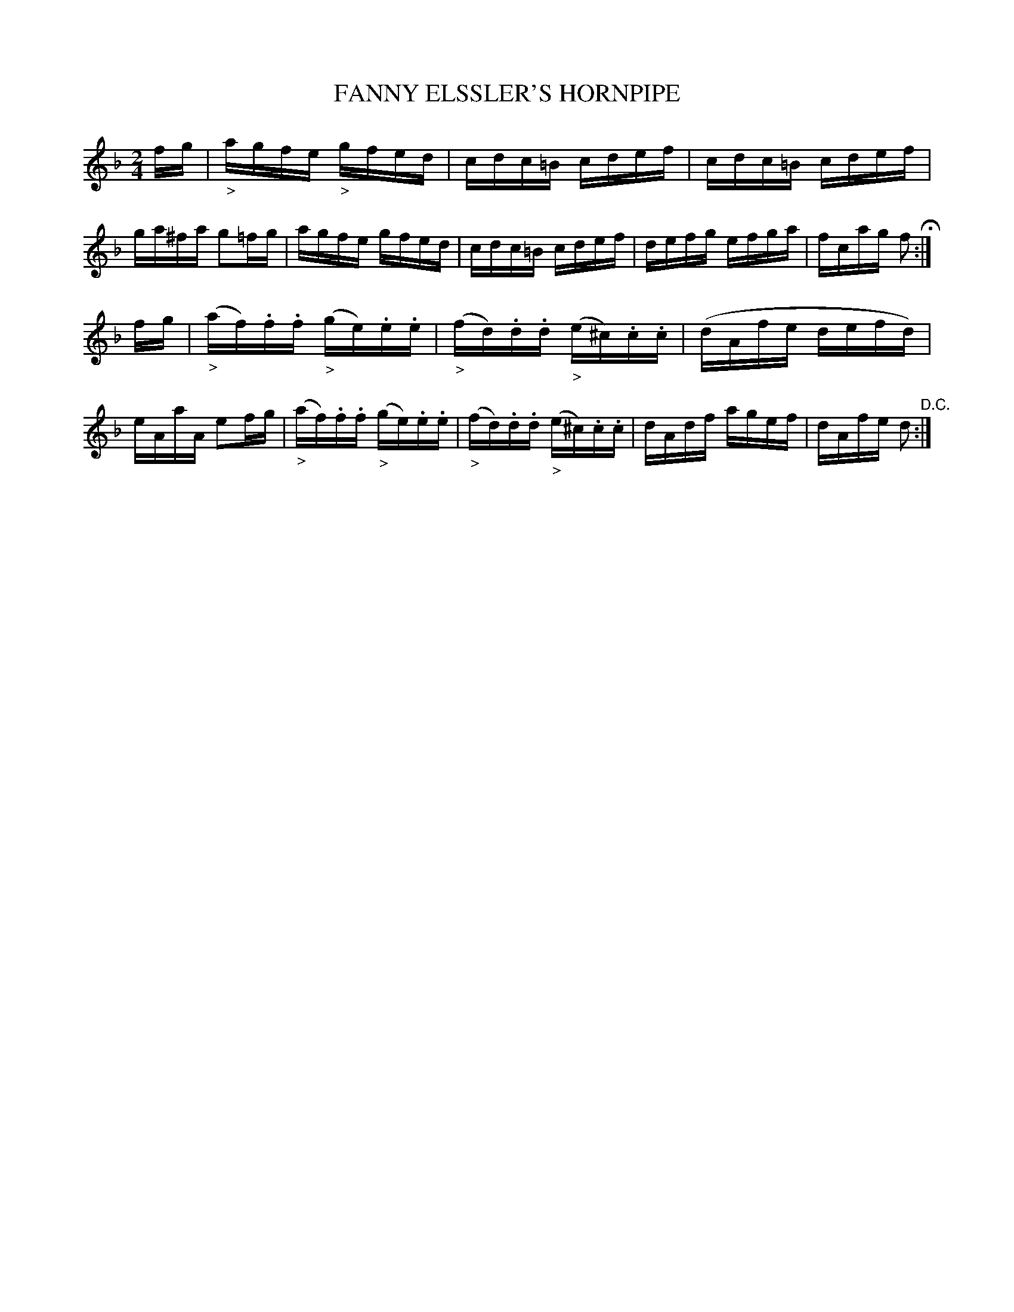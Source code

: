 X: 0593
T: FANNY ELSSLER'S HORNPIPE
B: Oliver Ditson "The Boston Collection of Instrumental Music" 1910 p.59 #3
F: http://conquest.imslp.info/files/imglnks/usimg/8/8f/IMSLP175643-PMLP309456-bostoncollection00bost_bw.pdf
M: 2/4
L: 1/16
K: F
fg |\
"_>"agfe "_>"gfed | cdc=B cdef | cdc=B cdef | ga^fa g2=fg |\
agfe gfed | cdc=B cdef | defg efga | fcag f2 H:|
fg |\
("_>"af).f.f ("_>"ge).e.e | ("_>"fd).d.d ("_>"e^c).c.c | (dAfe defd) | eAaA e2fg |\
("_>"af).f.f ("_>"ge).e.e | ("_>"fd).d.d ("_>"e^c).c.c | dAdf agef | dAfe d2 "^D.C.":|
